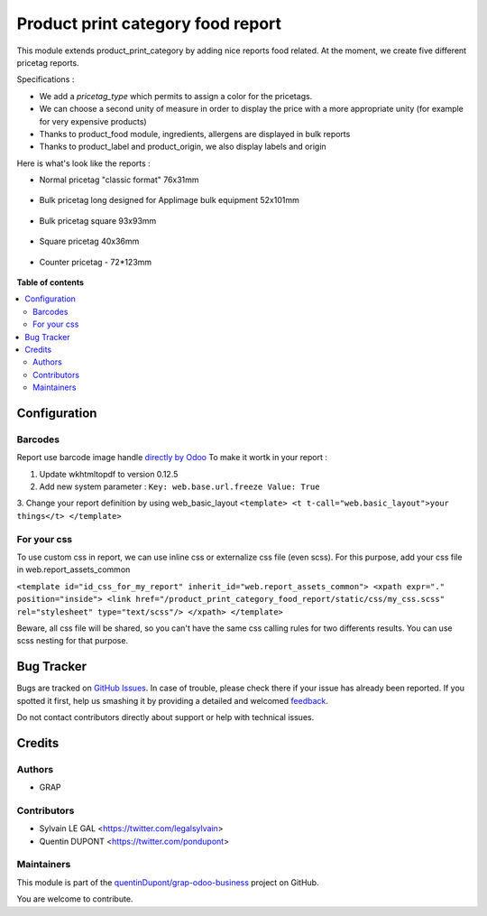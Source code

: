 ==================================
Product print category food report
==================================

.. !!!!!!!!!!!!!!!!!!!!!!!!!!!!!!!!!!!!!!!!!!!!!!!!!!!!
   !! This file is generated by oca-gen-addon-readme !!
   !! changes will be overwritten.                   !!
   !!!!!!!!!!!!!!!!!!!!!!!!!!!!!!!!!!!!!!!!!!!!!!!!!!!!

.. |badge1| image:: https://img.shields.io/badge/maturity-Beta-yellow.png
    :target: https://odoo-community.org/page/development-status
    :alt: Beta
.. |badge2| image:: https://img.shields.io/badge/licence-AGPL--3-blue.png
    :target: http://www.gnu.org/licenses/agpl-3.0-standalone.html
    :alt: License: AGPL-3
.. |badge3| image:: https://img.shields.io/badge/github-quentinDupont%2Fgrap--odoo--business-lightgray.png?logo=github
    :target: https://github.com/quentinDupont/grap-odoo-business/tree/12.0_ADD_prod_print_categ_food_report/product_print_category_food_report
    :alt: quentinDupont/grap-odoo-business

|badge1| |badge2| |badge3| 

This module extends product_print_category by adding nice reports food related.
At the moment, we create five different pricetag reports.

Specifications :

- We add a `pricetag_type` which permits to assign a color for the pricetags.

- We can choose a second unity of measure in order to display the price with a more appropriate unity (for example for very expensive products)

- Thanks to product_food module, ingredients, allergens are displayed in bulk reports

- Thanks to product_label and product_origin, we also display labels and origin

Here is what's look like the reports :

- Normal pricetag "classic format" 76x31mm

.. figure:: https://raw.githubusercontent.com/quentinDupont/grap-odoo-business/12.0_ADD_prod_print_categ_food_report/product_print_category_food_report/static/img/pricetag_normal.png

- Bulk pricetag long designed for Applimage bulk equipment 52x101mm

.. figure:: https://raw.githubusercontent.com/quentinDupont/grap-odoo-business/12.0_ADD_prod_print_categ_food_report/product_print_category_food_report/static/img/pricetag_bulk_long.png

- Bulk pricetag square 93x93mm

.. figure:: https://raw.githubusercontent.com/quentinDupont/grap-odoo-business/12.0_ADD_prod_print_categ_food_report/product_print_category_food_report/static/img/pricetag_bulk_square.png

- Square pricetag 40x36mm

.. figure:: https://raw.githubusercontent.com/quentinDupont/grap-odoo-business/12.0_ADD_prod_print_categ_food_report/product_print_category_food_report/static/img/pricetag_square.png

- Counter pricetag - 72*123mm

.. figure:: https://raw.githubusercontent.com/quentinDupont/grap-odoo-business/12.0_ADD_prod_print_categ_food_report/product_print_category_food_report/static/img/pricetag_counter.png

**Table of contents**

.. contents::
   :local:

Configuration
=============

Barcodes
~~~~~~~~~~~~

Report use barcode image handle `directly by Odoo <https://www.odoo.com/documentation/12.0/reference/reports.html#barcodes>`_
To make it wortk in your report :

1. Update wkhtmltopdf to version 0.12.5
2. Add new system parameter : ``Key: web.base.url.freeze Value: True``
3. Change your report definition by using web_basic_layout
``<template> <t t-call="web.basic_layout">your things</t> </template>``

For your css
~~~~~~~~~~~~

To use custom css in report, we can use inline css or externalize css file (even scss).
For this purpose, add your css file in web.report_assets_common

``<template id="id_css_for_my_report" inherit_id="web.report_assets_common"> <xpath expr="." position="inside"> <link href="/product_print_category_food_report/static/css/my_css.scss" rel="stylesheet" type="text/scss"/> </xpath> </template>``

Beware, all css file will be shared, so you can't have the same css calling rules for two differents results.
You can use scss nesting for that purpose.

Bug Tracker
===========

Bugs are tracked on `GitHub Issues <https://github.com/quentinDupont/grap-odoo-business/issues>`_.
In case of trouble, please check there if your issue has already been reported.
If you spotted it first, help us smashing it by providing a detailed and welcomed
`feedback <https://github.com/quentinDupont/grap-odoo-business/issues/new?body=module:%20product_print_category_food_report%0Aversion:%2012.0_ADD_prod_print_categ_food_report%0A%0A**Steps%20to%20reproduce**%0A-%20...%0A%0A**Current%20behavior**%0A%0A**Expected%20behavior**>`_.

Do not contact contributors directly about support or help with technical issues.

Credits
=======

Authors
~~~~~~~

* GRAP

Contributors
~~~~~~~~~~~~

* Sylvain LE GAL <https://twitter.com/legalsylvain>
* Quentin DUPONT  <https://twitter.com/pondupont>

Maintainers
~~~~~~~~~~~

This module is part of the `quentinDupont/grap-odoo-business <https://github.com/quentinDupont/grap-odoo-business/tree/12.0_ADD_prod_print_categ_food_report/product_print_category_food_report>`_ project on GitHub.

You are welcome to contribute.
